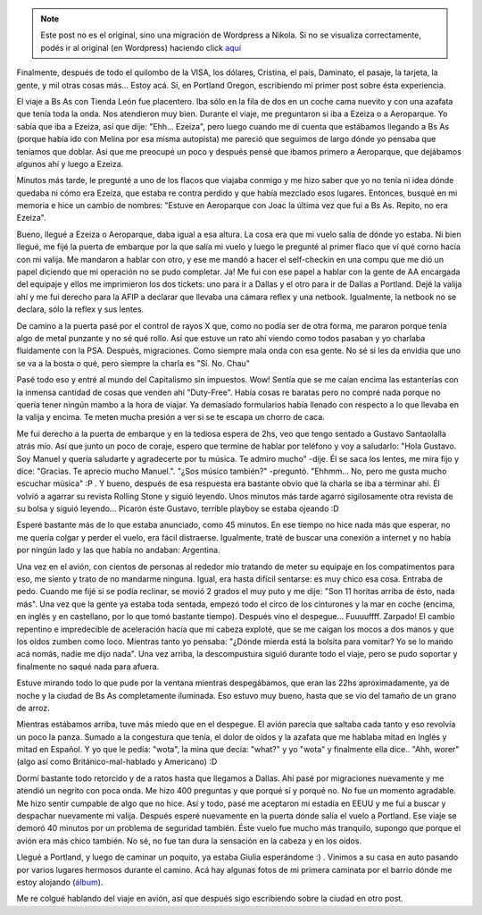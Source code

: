 .. link:
.. description:
.. tags: inglés, portland, viaje
.. date: 2013/04/19 15:15:15
.. title: Recién llegado a Portland, OR
.. slug: recien-llegado-a-portland-or


.. note::

   Este post no es el original, sino una migración de Wordpress a
   Nikola. Si no se visualiza correctamente, podés ir al original (en
   Wordpress) haciendo click aquí_

.. _aquí: http://humitos.wordpress.com/2013/04/19/recien-llegado-a-portland-or/


Finalmente, después de todo el quilombo de la VISA, los dólares,
Cristina, el país, Daminato, el pasaje, la tarjeta, la gente, y mil
otras cosas más... Estoy acá. Sí, en Portland Oregon, escribiendo mi
primer post sobre ésta experiencia.

El viaje a Bs As con Tienda León fue placentero. Iba sólo en la fila de
dos en un coche cama nuevito y con una azafata que tenía toda la onda.
Nos atendieron muy bien. Durante el viaje, me preguntaron si iba a
Ezeiza o a Aeroparque. Yo sabía que iba a Ezeiza, así que dije: "Ehh...
Ezeiza", pero luego cuando me dí cuenta que estábamos llegando a Bs As
(porque había ido con Melina por esa misma autopista) me pareció que
seguimos de largo dónde yo pensaba que teníamos que doblar. Así que me
preocupé un poco y después pensé que ibamos primero a Aeroparque, que
dejábamos algunos ahí y luego a Ezeiza.

Minutos más tarde, le pregunté a uno de los flacos que viajaba conmigo y
me hizo saber que yo no tenía ni idea dónde quedaba ni cómo era Ezeiza,
que estaba re contra perdido y que había mezclado esos lugares.
Entonces, busqué en mi memoria e hice un cambio de nombres: "Estuve en
Aeroparque con Joac la última vez que fui a Bs As. Repito, no era
Ezeiza".

Bueno, llegué a Ezeiza o Aeroparque, daba igual a esa altura. La cosa
era que mi vuelo salía de dónde yo estaba. Ni bien llegué, me fijé la
puerta de embarque por la que salía mi vuelo y luego le pregunté al
primer flaco que ví qué corno hacía con mi valija. Me mandaron a hablar
con otro, y ese me mandó a hacer el self-checkin en una compu que me dió
un papel diciendo que mi operación no se pudo completar. Ja! Me fui con
ese papel a hablar con la gente de AA encargada del equipaje y ellos me
imprimieron los dos tickets: uno para ir a Dallas y el otro para ir de
Dallas a Portland. Dejé la valija ahí y me fui derecho para la AFIP a
declarar que llevaba una cámara reflex y una netbook. Igualmente, la
netbook no se declara, sólo la reflex y sus lentes.

De camino a la puerta pasé por el control de rayos X que, como no podía
ser de otra forma, me pararon porque tenía algo de metal punzante y no
sé qué rollo. Así que estuve un rato ahí viendo como todos pasaban y yo
charlaba fluídamente con la PSA. Después, migraciones. Como siempre mala
onda con esa gente. No sé si les da envidia que uno se va a la bosta o
qué, pero siempre la charla es "Sí. No. Chau"

Pasé todo eso y entré al mundo del Capitalismo sin impuestos. Wow!
Sentía que se me caían encima las estanterías con la inmensa cantidad de
cosas que venden ahí "Duty-Free". Había cosas re baratas pero no compré
nada porque no quería tener ningún mambo a la hora de viajar. Ya
demasiado formularios había llenado con respecto a lo que llevaba en la
valija y encima. Te meten mucha presión a ver si se te escapa un chorro
de caca.

Me fui derecho a la puerta de embarque y en la tediosa espera de 2hs,
veo que tengo sentado a Gustavo Santaolalla atrás mío. Así que junto un
poco de coraje, espero que termine de hablar por teléfono y voy a
saludarlo: "Hola Gustavo. Soy Manuel y quería saludarte y agradecerte
por tu música. Te admiro mucho" -dije. Él se saca los lentes, me mira
fijo y dice: "Gracias. Te aprecio mucho Manuel.". "¿Sos músico también?"
-preguntó. "Ehhmm... No, pero me gusta mucho escuchar música" :P . Y
bueno, después de esa respuesta era bastante obvio que la charla se iba
a terminar ahí. Él volvió a agarrar su revista Rolling Stone y siguió
leyendo. Unos minutos más tarde agarró sigilosamente otra revista de su
bolsa y siguió leyendo... Picarón éste Gustavo, terrible playboy se
estaba ojeando :D

Esperé bastante más de lo que estaba anunciado, como 45 minutos. En ese
tiempo no hice nada más que esperar, no me quería colgar y perder el
vuelo, era fácil distraerse. Igualmente, traté de buscar una conexión a
internet y no había por ningún lado y las que había no andaban:
Argentina.

Una vez en el avión, con cientos de personas al rededor mío tratando de
meter su equipaje en los compatimentos para eso, me siento y trato de no
mandarme ninguna. Igual, era hasta difícil sentarse: es muy chico esa
cosa. Entraba de pedo. Cuando me fijé si se podía reclinar, se movió 2
grados el muy puto y me dije: "Son 11 horitas arriba de ésto, nada más".
Una vez que la gente ya estaba toda sentada, empezó todo el circo de los
cinturones y la mar en coche (encima, en inglés y en castellano, por lo
que tomó bastante tiempo). Después vino el despegue... Fuuuuffff.
Zarpado! El cambio repentino e impredecible de aceleración hacía que mi
cabeza exploté, que se me caigan los mocos a dos manos y que los oídos
zumben como loco. Mientras tanto yo pensaba: "¿Dónde mierda está la
bolsita para vomitar? Yo se lo mando acá nomás, nadie me dijo nada". Una
vez arriba, la descompustura siguió durante todo el viaje, pero se pudo
soportar y finalmente no saqué nada para afuera.

Estuve mirando todo lo que pude por la ventana mientras despegábamos,
que eran las 22hs aproximadamente, ya de noche y la ciudad de Bs As
completamente iluminada. Eso estuvo muy bueno, hasta que se vio del
tamaño de un grano de arroz.

Mientras estábamos arriba, tuve más miedo que en el despegue. El avión
parecía que saltaba cada tanto y eso revolvía un poco la panza. Sumado a
la congestura que tenía, el dolor de oídos y la azafata que me hablaba
mitad en Inglés y mitad en Español. Y yo que le pedía: "wota", la mina
que decía: "what?" y yo "wota" y finalmente ella dice.. "Ahh, worer"
(algo así como Británico-mal-hablado y Americano) :D

Dormí bastante todo retorcido y de a ratos hasta que llegamos a Dallas.
Ahí pasé por migraciones nuevamente y me atendió un negrito con poca
onda. Me hizo 400 preguntas y que porqué sí y porqué no. No fue un
momento agradable. Me hizo sentir cumpable de algo que no hice. Así y
todo, pasé me aceptaron mi estadía en EEUU y me fui a buscar y despachar
nuevamente mi valija. Después esperé nuevamente en la puerta dónde salía
el vuelo a Portland. Ese viaje se demoró 40 minutos por un problema de
seguridad también. Éste vuelo fue mucho más tranquilo, supongo que
porque el avión era más chico también. No sé, no fue tan dura la
sensación en la cabeza y en los oídos.

Llegué a Portland, y luego de caminar un poquito, ya estaba Giulia
esperándome :) . Vinimos a su casa en auto pasando por varios lugares
hermosos durante el camino. Acá hay algunas fotos de mi primera caminata
por el barrio dónde me estoy alojando
(`álbum <http://www.flickr.com/photos/20667659@N03/sets/72157633278581692/>`__).

Me re colgué hablando del viaje en avión, así que después sigo
escribiendo sobre la ciudad en otro post.
